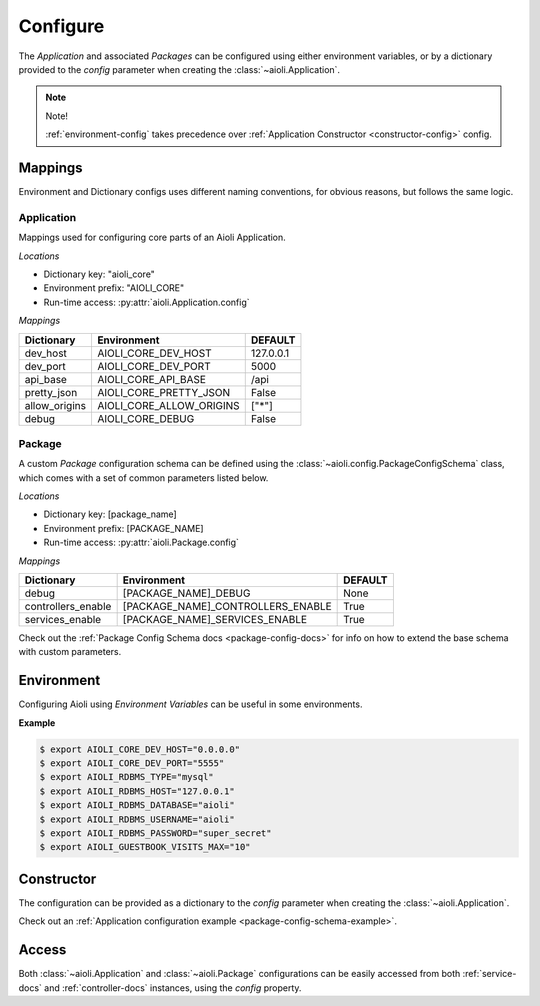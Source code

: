 .. _setup-configure-docs:

Configure
=========

The *Application* and associated *Packages* can be configured using either environment variables,
or by a dictionary provided to the *config* parameter when creating the :class:`~aioli.Application`.


.. note::

    Note!

    :ref:`environment-config` takes precedence over :ref:`Application Constructor <constructor-config>` config.



Mappings
^^^^^^^^

Environment and Dictionary configs uses different naming conventions, for obvious reasons, but
follows the same logic.


Application
~~~~~~~~~~~

Mappings used for configuring core parts of an Aioli Application.

*Locations*

- Dictionary key: "aioli_core"
- Environment prefix: "AIOLI_CORE"
- Run-time access: :py:attr:`aioli.Application.config`

*Mappings*

.. table::
   :align: left

   ===================   =========================  ===========
   Dictionary            Environment                DEFAULT
   ===================   =========================  ===========
   dev_host              AIOLI_CORE_DEV_HOST        127.0.0.1
   dev_port              AIOLI_CORE_DEV_PORT        5000
   api_base              AIOLI_CORE_API_BASE        /api
   pretty_json           AIOLI_CORE_PRETTY_JSON     False
   allow_origins         AIOLI_CORE_ALLOW_ORIGINS   ["*"]
   debug                 AIOLI_CORE_DEBUG           False
   ===================   =========================  ===========


Package
~~~~~~~

A custom *Package* configuration schema can be defined using the :class:`~aioli.config.PackageConfigSchema` class,
which comes with a set of common parameters listed below.

*Locations*

- Dictionary key: [package_name]
- Environment prefix: [PACKAGE_NAME]
- Run-time access: :py:attr:`aioli.Package.config`

*Mappings*

.. table::
   :align: left

   ===================   ===================================  ===========
   Dictionary            Environment                          DEFAULT
   ===================   ===================================  ===========
   debug                 [PACKAGE_NAME]_DEBUG                 None
   controllers_enable    [PACKAGE_NAME]_CONTROLLERS_ENABLE    True
   services_enable       [PACKAGE_NAME]_SERVICES_ENABLE       True
   ===================   ===================================  ===========


Check out the :ref:`Package Config Schema docs <package-config-docs>` for info on how to extend the base schema
with custom parameters.


.. _environment-config:

Environment
^^^^^^^^^^^

Configuring Aioli using *Environment Variables* can be useful in some environments.

**Example**

.. code-block:: shell

   $ export AIOLI_CORE_DEV_HOST="0.0.0.0"
   $ export AIOLI_CORE_DEV_PORT="5555"
   $ export AIOLI_RDBMS_TYPE="mysql"
   $ export AIOLI_RDBMS_HOST="127.0.0.1"
   $ export AIOLI_RDBMS_DATABASE="aioli"
   $ export AIOLI_RDBMS_USERNAME="aioli"
   $ export AIOLI_RDBMS_PASSWORD="super_secret"
   $ export AIOLI_GUESTBOOK_VISITS_MAX="10"


.. _constructor-config:

Constructor
^^^^^^^^^^^

The configuration can be provided as a dictionary to the *config* parameter when creating the :class:`~aioli.Application`.

Check out an :ref:`Application configuration example <package-config-schema-example>`.

Access
^^^^^^

Both :class:`~aioli.Application` and :class:`~aioli.Package` configurations can be easily accessed from both :ref:`service-docs` and :ref:`controller-docs` instances,
using the `config` property.


